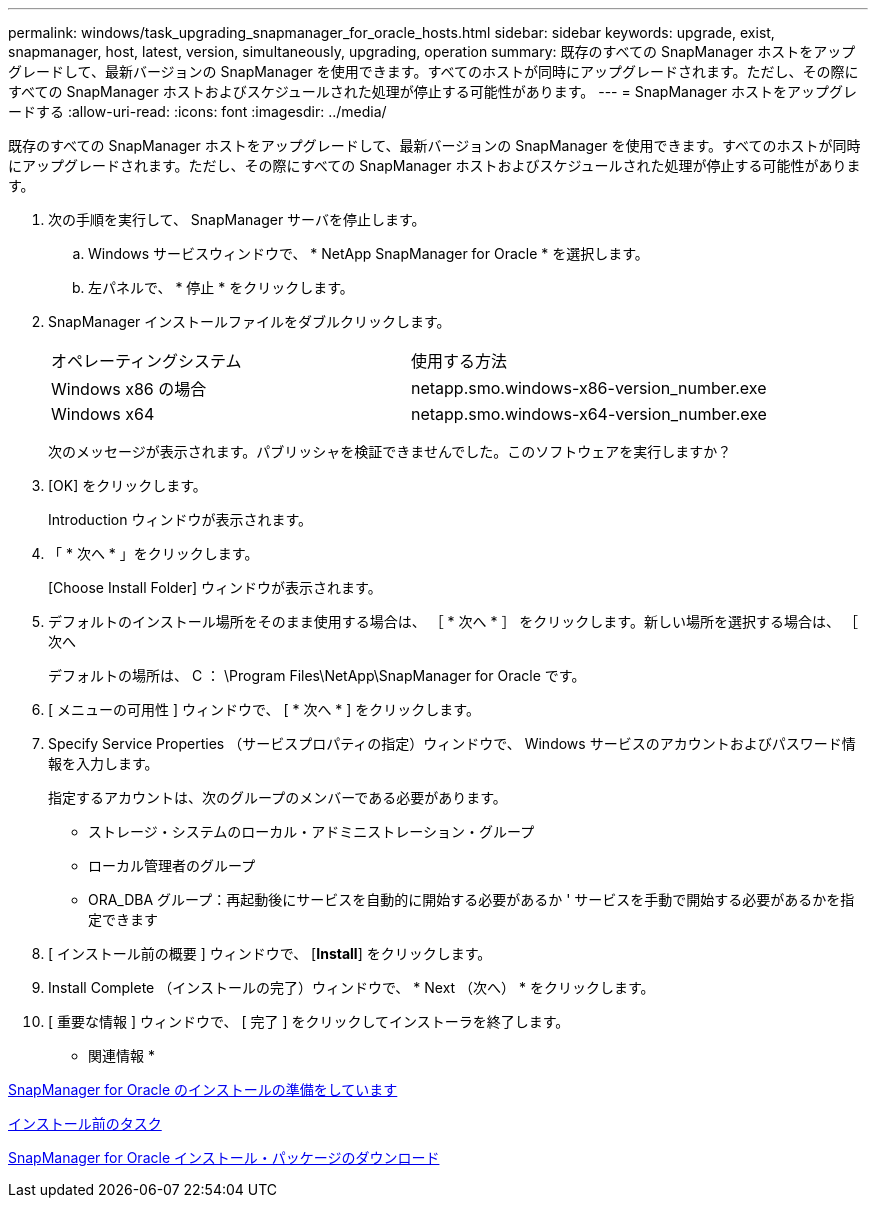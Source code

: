 ---
permalink: windows/task_upgrading_snapmanager_for_oracle_hosts.html 
sidebar: sidebar 
keywords: upgrade, exist, snapmanager, host, latest, version, simultaneously, upgrading, operation 
summary: 既存のすべての SnapManager ホストをアップグレードして、最新バージョンの SnapManager を使用できます。すべてのホストが同時にアップグレードされます。ただし、その際にすべての SnapManager ホストおよびスケジュールされた処理が停止する可能性があります。 
---
= SnapManager ホストをアップグレードする
:allow-uri-read: 
:icons: font
:imagesdir: ../media/


[role="lead"]
既存のすべての SnapManager ホストをアップグレードして、最新バージョンの SnapManager を使用できます。すべてのホストが同時にアップグレードされます。ただし、その際にすべての SnapManager ホストおよびスケジュールされた処理が停止する可能性があります。

. 次の手順を実行して、 SnapManager サーバを停止します。
+
.. Windows サービスウィンドウで、 * NetApp SnapManager for Oracle * を選択します。
.. 左パネルで、 * 停止 * をクリックします。


. SnapManager インストールファイルをダブルクリックします。
+
|===


| オペレーティングシステム | 使用する方法 


 a| 
Windows x86 の場合
 a| 
netapp.smo.windows-x86-version_number.exe



 a| 
Windows x64
 a| 
netapp.smo.windows-x64-version_number.exe

|===
+
次のメッセージが表示されます。パブリッシャを検証できませんでした。このソフトウェアを実行しますか？

. [OK] をクリックします。
+
Introduction ウィンドウが表示されます。

. 「 * 次へ * 」をクリックします。
+
[Choose Install Folder] ウィンドウが表示されます。

. デフォルトのインストール場所をそのまま使用する場合は、 ［ * 次へ * ］ をクリックします。新しい場所を選択する場合は、 ［ 次へ
+
デフォルトの場所は、 C ： \Program Files\NetApp\SnapManager for Oracle です。

. [ メニューの可用性 ] ウィンドウで、 [ * 次へ * ] をクリックします。
. Specify Service Properties （サービスプロパティの指定）ウィンドウで、 Windows サービスのアカウントおよびパスワード情報を入力します。
+
指定するアカウントは、次のグループのメンバーである必要があります。

+
** ストレージ・システムのローカル・アドミニストレーション・グループ
** ローカル管理者のグループ
** ORA_DBA グループ：再起動後にサービスを自動的に開始する必要があるか ' サービスを手動で開始する必要があるかを指定できます


. [ インストール前の概要 ] ウィンドウで、 [*Install*] をクリックします。
. Install Complete （インストールの完了）ウィンドウで、 * Next （次へ） * をクリックします。
. [ 重要な情報 ] ウィンドウで、 [ 完了 ] をクリックしてインストーラを終了します。


* 関連情報 *

xref:concept_preparing_to_install_snapmanager_for_oracle.adoc[SnapManager for Oracle のインストールの準備をしています]

xref:concept_preinstallation_tasks.adoc[インストール前のタスク]

xref:task_downloading_snapmanager_for_oracle_installation_package.adoc[SnapManager for Oracle インストール・パッケージのダウンロード]
